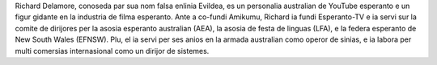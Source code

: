 Richard Delamore, conoseda par sua nom falsa enlinia Evildea, es un personalia australian de YouTube esperanto e un figur gidante en la industria de filma esperanto. Ante a co-fundi Amikumu, Richard ia fundi Esperanto-TV e ia servi sur la comite de dirijores per la asosia esperanto australian (AEA), la asosia de festa de linguas (LFA), e la federa esperanto de New South Wales (EFNSW). Plu, el ia servi per ses anios en la armada australian como operor de sinias, e ia labora per multi comersias internasional como un dirijor de sistemes.
